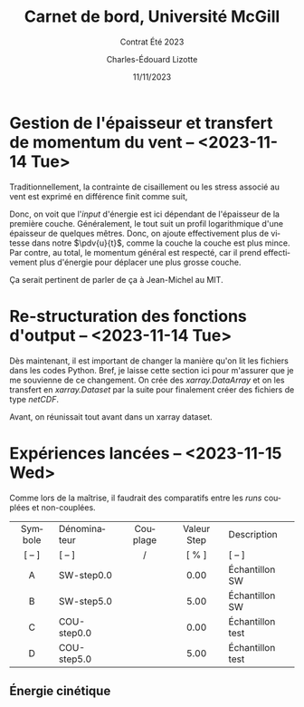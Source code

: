 #+title: Carnet de bord, Université McGill
#+subtitle: Contrat Été 2023
#+author: Charles-Édouard Lizotte
#+date:11/11/2023
#+LATEX_CLASS: org-report
#+LANGUAGE: fr
#+BIBLIOGRAPHY: master-bibliography.bib
#+OPTIONS: toc:nil title:nil


\mytitlepage
\tableofcontents\newpage

* Gestion de l'épaisseur et transfert de momentum du vent -- <2023-11-14 Tue>

Traditionnellement, la contrainte de cisaillement ou les stress associé au vent est exprimé en différence finit comme suit,
\begin{align}
   &&\mathrm{RHS}\pt\tau^x = \qty(\frac{1}{\rho_O})\pt\pdv{\tau_A^x}{z}
   && \Longrightarrow
   &&\mathrm{RHS}\pt\tau^x = \qty(\frac{1}{\rho_O})\pt\eval{\qty(\frac{\tau_A^x}{z})\ }_{z=0}^{z=H_1}
   && =
   &&\qty(\frac{1}{\rho_O})\qty(\frac{\Delta \tau_A^x}{\Delta z}). &&
\end{align}

Donc, on voit que l'/input/ d'énergie est ici dépendant de l'épaisseur de la première couche.
Généralement, le tout suit un profil logarithmique d'une épaisseur de quelques mêtres.
Donc, on ajoute effectivement plus de vitesse dans notre $\pdv{u}{t}$, comme la couche la couche est plus mince.
Par contre, au total, le momentum général est respecté, car il prend effectivement plus d'énergie pour déplacer une plus grosse couche.\bigskip

\nb Ça serait pertinent de parler de ça à Jean-Michel au MIT. 


* Re-structuration des fonctions d'output -- <2023-11-14 Tue>

Dès maintenant, il est important de changer la manière qu'on lit les fichiers dans les codes Python.
Bref, je laisse cette section ici pour m'assurer que je me souvienne de ce changement.
On crée des /xarray.DataArray/ et on les transfert en /xarray.Dataset/ par la suite pour finalement créer des fichiers de type /netCDF/. \bigskip

Avant, on réunissait tout avant dans un xarray dataset.


\begin{tikzpicture}
   \filldraw [orange!30] (0,0) rectangle (8,4);
   \draw (1,3.5) node [red,righ] {tls.bintods};
   \filldraw [BurntOrange!50] (0.5,0.5) rectangle (7.5,3);
   \draw (1.5,2.5) node [orange,align left] {tls.bintoda};
\end{tikzpicture}


* Expériences lancées -- <2023-11-15 Wed>

Comme lors de la maîtrise, il faudrait des comparatifs entre les /runs/ couplées et non-couplées.

|   <c>   | <l>          |      <c>      |     <c>     | <l>              |
|---------+--------------+---------------+-------------+------------------|
|---------+--------------+---------------+-------------+------------------|
| Symbole | Dénominateur |   Couplage    | Valeur Step | Description      |
| [ -- ]  | [ -- ]       | \cmark/\xmark |    [ % ]    | [ -- ]           |
|---------+--------------+---------------+-------------+------------------|
|    A    | SW-step0.0   |    \xmark     |    0.00     | Échantillon SW   |
|    B    | SW-step5.0   |    \xmark     |    5.00     | Échantillon SW   |
|    C    | COU-step0.0  |    \cmark     |    0.00     | Échantillon test |
|    D    | COU-step5.0  |    \cmark     |    5.00     | Échantillon test |
|---------+--------------+---------------+-------------+------------------|


** Énergie cinétique



#+print_bibliography:
